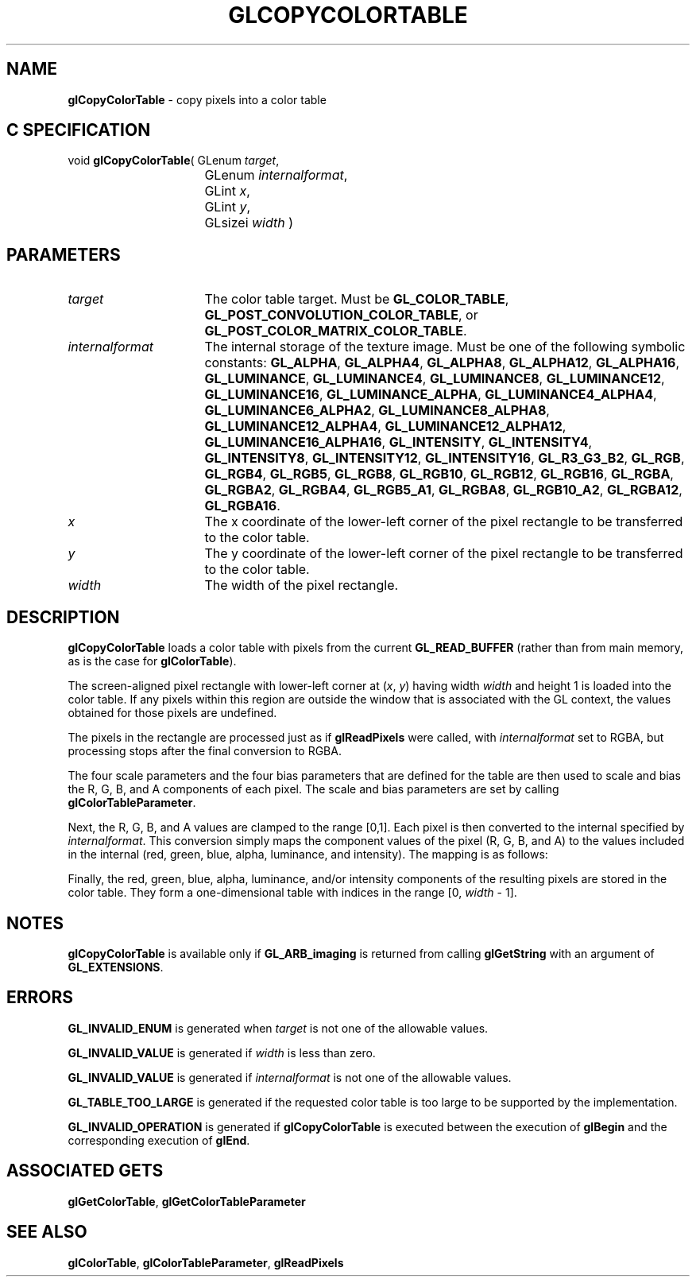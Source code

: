 '\" t  e  
'\"macro stdmacro
.ds Vn Version 1.2
.ds Dt 24 September 1999
.ds Re Release 1.2.1
.ds Dp May 22 14:45
.ds Dm 7 May 22 14:
.ds Xs 49586     7
.TH GLCOPYCOLORTABLE 3G
.SH NAME
.B "glCopyColorTable
\- copy pixels into a color table

.SH C SPECIFICATION
void \f3glCopyColorTable\fP(
GLenum \fItarget\fP,
.nf
.ta \w'\f3void \fPglCopyColorTable( 'u
	GLenum \fIinternalformat\fP,
	GLint \fIx\fP,
	GLint \fIy\fP,
	GLsizei \fIwidth\fP )
.fi

.EQ
delim $$
.EN
.SH PARAMETERS
.TP \w'\fIinternalformat\fP\ \ 'u 
\f2target\fP
The color table target. Must be
\%\f3GL_COLOR_TABLE\fP,
\%\f3GL_POST_CONVOLUTION_COLOR_TABLE\fP,
or \%\f3GL_POST_COLOR_MATRIX_COLOR_TABLE\fP.
.TP
\f2internalformat\fP
The internal storage  of the texture image.
Must be one of the following symbolic constants:
\%\f3GL_ALPHA\fP,
\%\f3GL_ALPHA4\fP,
\%\f3GL_ALPHA8\fP,
\%\f3GL_ALPHA12\fP,
\%\f3GL_ALPHA16\fP,
\%\f3GL_LUMINANCE\fP,
\%\f3GL_LUMINANCE4\fP,
\%\f3GL_LUMINANCE8\fP,
\%\f3GL_LUMINANCE12\fP,
\%\f3GL_LUMINANCE16\fP,
\%\f3GL_LUMINANCE_ALPHA\fP,
\%\f3GL_LUMINANCE4_ALPHA4\fP,
\%\f3GL_LUMINANCE6_ALPHA2\fP,
\%\f3GL_LUMINANCE8_ALPHA8\fP,
\%\f3GL_LUMINANCE12_ALPHA4\fP,
\%\f3GL_LUMINANCE12_ALPHA12\fP,
\%\f3GL_LUMINANCE16_ALPHA16\fP,
\%\f3GL_INTENSITY\fP,
\%\f3GL_INTENSITY4\fP,
\%\f3GL_INTENSITY8\fP,
\%\f3GL_INTENSITY12\fP,
\%\f3GL_INTENSITY16\fP,
\%\f3GL_R3_G3_B2\fP,
\%\f3GL_RGB\fP,
\%\f3GL_RGB4\fP,
\%\f3GL_RGB5\fP,
\%\f3GL_RGB8\fP,
\%\f3GL_RGB10\fP,
\%\f3GL_RGB12\fP,
\%\f3GL_RGB16\fP,
\%\f3GL_RGBA\fP,
\%\f3GL_RGBA2\fP,
\%\f3GL_RGBA4\fP,
\%\f3GL_RGB5_A1\fP,
\%\f3GL_RGBA8\fP,
\%\f3GL_RGB10_A2\fP,
\%\f3GL_RGBA12\fP,
\%\f3GL_RGBA16\fP.
.TP
\f2x\fP
The x coordinate of the lower-left corner of the pixel rectangle
to be transferred to the color table.
.TP
\f2y\fP
The y coordinate of the lower-left corner of the pixel rectangle
to be transferred to the color table.
.TP
\f2width\fP
The width of the pixel rectangle.
.SH DESCRIPTION
\%\f3glCopyColorTable\fP loads a color table with pixels from the current
\%\f3GL_READ_BUFFER\fP (rather than from main memory, as is the case for
\%\f3glColorTable\fP).
.P
The screen-aligned pixel rectangle with lower-left corner at (\f2x\fP,\ \f2y\fP)
having width \f2width\fP and height 1
is loaded into the color table. If any pixels within
this region are outside the window that is associated with the GL
context, the values obtained for those pixels are undefined.
.P
The pixels in the rectangle are processed just as if
\%\f3glReadPixels\fP were called, with \f2internalformat\fP set to RGBA, 
but processing stops after the final conversion to RGBA.
.P
The four scale parameters and the four bias parameters that are defined
for the table are then used to scale and bias the R, G, B, and A components
of each pixel. The scale and bias parameters are set by calling
\%\f3glColorTableParameter\fP.
.P
Next, the R, G, B, and A values are clamped to the range [0,1].
Each pixel is then converted to the internal  specified by
\f2internalformat\fP. This conversion simply maps the component values of the pixel (R, G, B,
and A) to the values included in the internal  (red, green, blue,
alpha, luminance, and intensity).  The mapping is as follows:
.P
.TS
center;
lb cb cb cb cb cb cb
l c c c c c c.
_
Internal Format	Red	Green	Blue	Alpha	Luminance	Intensity
_
\%\f3GL_ALPHA\fP				A
\%\f3GL_LUMINANCE\fP					R
\%\f3GL_LUMINANCE_ALPHA\fP				A	R
\%\f3GL_INTENSITY\fP						R
\%\f3GL_RGB\fP	R	G	B
\%\f3GL_RGBA\fP	R	G	B	A
_
.TE
.P
Finally, the red, green, blue, alpha, luminance, and/or intensity components of
the resulting pixels are stored in the color table.
They form a one-dimensional table with indices in the range
[0,\ \f2width\fP\ \-\ 1].
.P
.SH NOTES
\%\f3glCopyColorTable\fP is available only if \%\f3GL_ARB_imaging\fP is returned from calling
\%\f3glGetString\fP with an argument of \%\f3GL_EXTENSIONS\fP.
.SH ERRORS
\%\f3GL_INVALID_ENUM\fP is generated when \f2target\fP is not one of the
allowable values.
.P
\%\f3GL_INVALID_VALUE\fP is generated if \f2width\fP is less than zero.
.P
\%\f3GL_INVALID_VALUE\fP is generated if \f2internalformat\fP is not one of the
allowable values.
.P
\%\f3GL_TABLE_TOO_LARGE\fP is generated if the requested color table
is too large to be supported by the implementation.
.P
\%\f3GL_INVALID_OPERATION\fP is generated if \%\f3glCopyColorTable\fP is executed
between the execution of \%\f3glBegin\fP and the corresponding
execution of \%\f3glEnd\fP.
.SH ASSOCIATED GETS
\%\f3glGetColorTable\fP,
\%\f3glGetColorTableParameter\fP
.SH SEE ALSO
\%\f3glColorTable\fP,
\%\f3glColorTableParameter\fP,
\%\f3glReadPixels\fP
